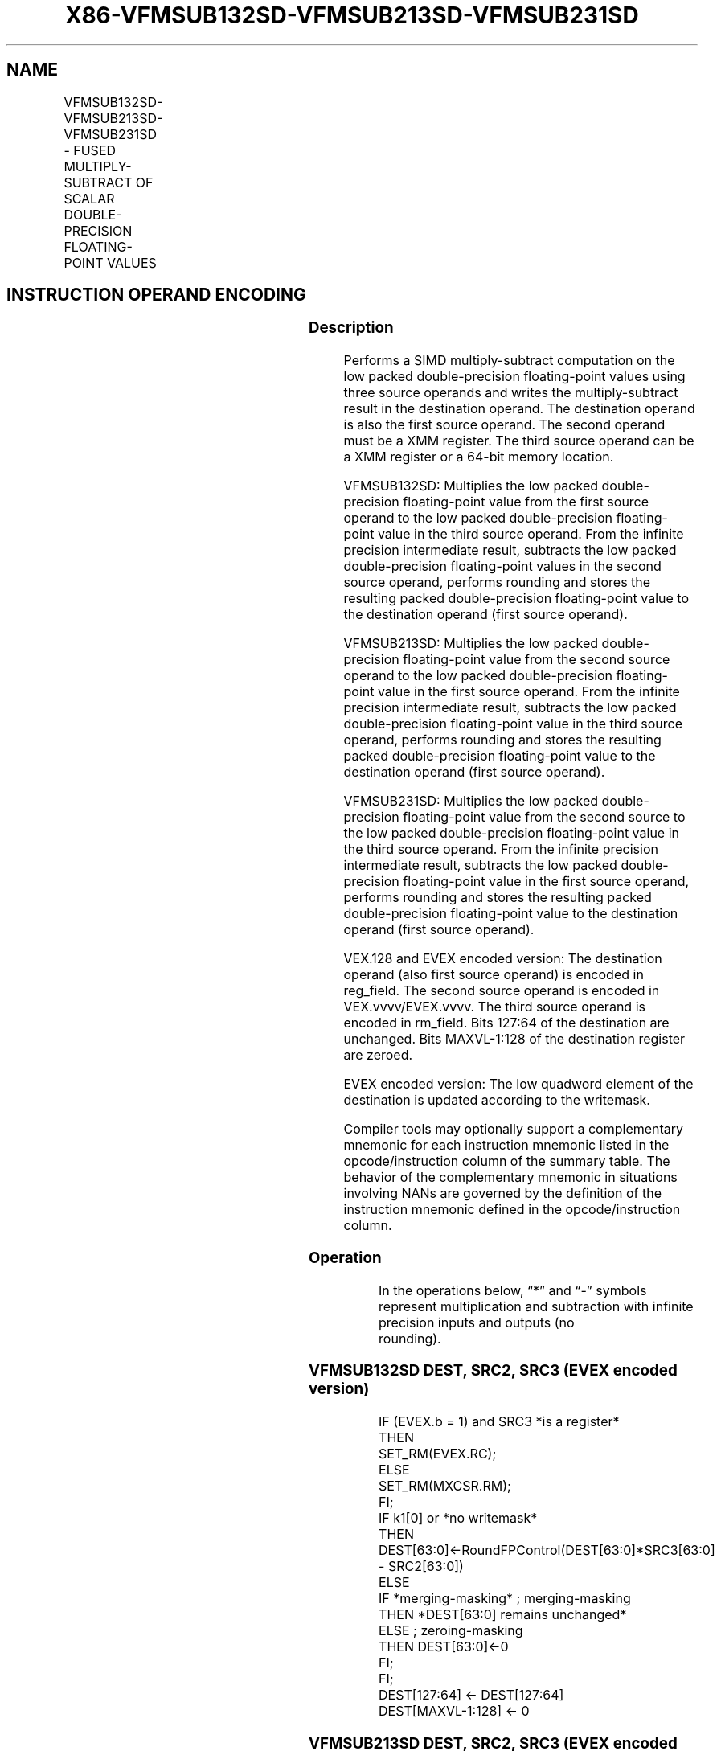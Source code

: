 .nh
.TH "X86-VFMSUB132SD-VFMSUB213SD-VFMSUB231SD" "7" "May 2019" "TTMO" "Intel x86-64 ISA Manual"
.SH NAME
VFMSUB132SD-VFMSUB213SD-VFMSUB231SD - FUSED MULTIPLY-SUBTRACT OF SCALAR DOUBLE- PRECISION FLOATING-POINT VALUES
.TS
allbox;
l l l l l 
l l l l l .
\fB\fCOpcode/Instruction\fR	\fB\fCOp / En\fR	\fB\fC64/32 bit Mode Support\fR	\fB\fCCPUID Feature Flag\fR	\fB\fCDescription\fR
T{
VEX.LIG.66.0F38.W1 9B /r VFMSUB132SD xmm1, xmm2, xmm3/m64
T}
	A	V/V	FMA	T{
Multiply scalar double\-precision floating\-point value from xmm1 and xmm3/m64, subtract xmm2 and put result in xmm1.
T}
T{
VEX.LIG.66.0F38.W1 AB /r VFMSUB213SD xmm1, xmm2, xmm3/m64
T}
	A	V/V	FMA	T{
Multiply scalar double\-precision floating\-point value from xmm1 and xmm2, subtract xmm3/m64 and put result in xmm1.
T}
T{
VEX.LIG.66.0F38.W1 BB /r VFMSUB231SD xmm1, xmm2, xmm3/m64
T}
	A	V/V	FMA	T{
Multiply scalar double\-precision floating\-point value from xmm2 and xmm3/m64, subtract xmm1 and put result in xmm1.
T}
T{
EVEX.LIG.66.0F38.W1 9B /r VFMSUB132SD xmm1 {k1}{z}, xmm2, xmm3/m64{er}
T}
	B	V/V	AVX512F	T{
Multiply scalar double\-precision floating\-point value from xmm1 and xmm3/m64, subtract xmm2 and put result in xmm1.
T}
T{
EVEX.LIG.66.0F38.W1 AB /r VFMSUB213SD xmm1 {k1}{z}, xmm2, xmm3/m64{er}
T}
	B	V/V	AVX512F	T{
Multiply scalar double\-precision floating\-point value from xmm1 and xmm2, subtract xmm3/m64 and put result in xmm1.
T}
T{
EVEX.LIG.66.0F38.W1 BB /r VFMSUB231SD xmm1 {k1}{z}, xmm2, xmm3/m64{er}
T}
	B	V/V	AVX512F	T{
Multiply scalar double\-precision floating\-point value from xmm2 and xmm3/m64, subtract xmm1 and put result in xmm1.
T}
.TE

.SH INSTRUCTION OPERAND ENCODING
.TS
allbox;
l l l l l l 
l l l l l l .
Op/En	Tuple Type	Operand 1	Operand 2	Operand 3	Operand 4
A	NA	ModRM:reg (r, w)	VEX.vvvv (r)	ModRM:r/m (r)	NA
B	Tuple1 Scalar	ModRM:reg (r, w)	EVEX.vvvv (r)	ModRM:r/m (r)	NA
.TE

.SS Description
.PP
Performs a SIMD multiply\-subtract computation on the low packed
double\-precision floating\-point values using three source operands and
writes the multiply\-subtract result in the destination operand. The
destination operand is also the first source operand. The second operand
must be a XMM register. The third source operand can be a XMM register
or a 64\-bit memory location.

.PP
VFMSUB132SD: Multiplies the low packed double\-precision floating\-point
value from the first source operand to the low packed double\-precision
floating\-point value in the third source operand. From the infinite
precision intermediate result, subtracts the low packed double\-precision
floating\-point values in the second source operand, performs rounding
and stores the resulting packed double\-precision floating\-point value to
the destination operand (first source operand).

.PP
VFMSUB213SD: Multiplies the low packed double\-precision floating\-point
value from the second source operand to the low packed double\-precision
floating\-point value in the first source operand. From the infinite
precision intermediate result, subtracts the low packed double\-precision
floating\-point value in the third source operand, performs rounding and
stores the resulting packed double\-precision floating\-point value to the
destination operand (first source operand).

.PP
VFMSUB231SD: Multiplies the low packed double\-precision floating\-point
value from the second source to the low packed double\-precision
floating\-point value in the third source operand. From the infinite
precision intermediate result, subtracts the low packed double\-precision
floating\-point value in the first source operand, performs rounding and
stores the resulting packed double\-precision floating\-point value to the
destination operand (first source operand).

.PP
VEX.128 and EVEX encoded version: The destination operand (also first
source operand) is encoded in reg\_field. The second source operand is
encoded in VEX.vvvv/EVEX.vvvv. The third source operand is encoded in
rm\_field. Bits 127:64 of the destination are unchanged. Bits
MAXVL\-1:128 of the destination register are zeroed.

.PP
EVEX encoded version: The low quadword element of the destination is
updated according to the writemask.

.PP
Compiler tools may optionally support a complementary mnemonic for each
instruction mnemonic listed in the opcode/instruction column of the
summary table. The behavior of the complementary mnemonic in situations
involving NANs are governed by the definition of the instruction
mnemonic defined in the opcode/instruction column.

.SS Operation
.PP
.RS

.nf
In the operations below, “*” and “\-” symbols represent multiplication and subtraction with infinite precision inputs and outputs (no
rounding).

.fi
.RE

.SS VFMSUB132SD DEST, SRC2, SRC3 (EVEX encoded version)
.PP
.RS

.nf
IF (EVEX.b = 1) and SRC3 *is a register*
    THEN
        SET\_RM(EVEX.RC);
    ELSE
        SET\_RM(MXCSR.RM);
FI;
IF k1[0] or *no writemask*
    THEN DEST[63:0]←RoundFPControl(DEST[63:0]*SRC3[63:0] \- SRC2[63:0])
    ELSE
        IF *merging\-masking* ; merging\-masking
            THEN *DEST[63:0] remains unchanged*
            ELSE ; zeroing\-masking
                THEN DEST[63:0]←0
        FI;
FI;
DEST[127:64] ← DEST[127:64]
DEST[MAXVL\-1:128] ← 0

.fi
.RE

.SS VFMSUB213SD DEST, SRC2, SRC3 (EVEX encoded version)
.PP
.RS

.nf
IF (EVEX.b = 1) and SRC3 *is a register*
    THEN
        SET\_RM(EVEX.RC);
    ELSE
        SET\_RM(MXCSR.RM);
FI;
IF k1[0] or *no writemask*
    THEN DEST[63:0]←RoundFPControl(SRC2[63:0]*DEST[63:0] \- SRC3[63:0])
    ELSE
        IF *merging\-masking* ; merging\-masking
            THEN *DEST[63:0] remains unchanged*
            ELSE ; zeroing\-masking
                THEN DEST[63:0]←0
        FI;
FI;
DEST[127:64] ← DEST[127:64]
DEST[MAXVL\-1:128] ← 0

.fi
.RE

.SS VFMSUB231SD DEST, SRC2, SRC3 (EVEX encoded version)
.PP
.RS

.nf
IF (EVEX.b = 1) and SRC3 *is a register*
    THEN
        SET\_RM(EVEX.RC);
    ELSE
        SET\_RM(MXCSR.RM);
FI;
IF k1[0] or *no writemask*
    THEN DEST[63:0]←RoundFPControl(SRC2[63:0]*SRC3[63:0] \- DEST[63:0])
    ELSE
        IF *merging\-masking* ; merging\-masking
            THEN *DEST[63:0] remains unchanged*
            ELSE ; zeroing\-masking
                THEN DEST[63:0]←0
        FI;
FI;
DEST[127:64] ← DEST[127:64]
DEST[MAXVL\-1:128] ← 0

.fi
.RE

.SS VFMSUB132SD DEST, SRC2, SRC3 (VEX encoded version)
.PP
.RS

.nf
DEST[63:0]←RoundFPControl\_MXCSR(DEST[63:0]*SRC3[63:0] \- SRC2[63:0])
DEST[127:64] ←DEST[127:64]
DEST[MAXVL\-1:128] ←0

.fi
.RE

.SS VFMSUB213SD DEST, SRC2, SRC3 (VEX encoded version)
.PP
.RS

.nf
DEST[63:0]←RoundFPControl\_MXCSR(SRC2[63:0]*DEST[63:0] \- SRC3[63:0])
DEST[127:64] ←DEST[127:64]
DEST[MAXVL\-1:128] ←0

.fi
.RE

.SS VFMSUB231SD DEST, SRC2, SRC3 (VEX encoded version)
.PP
.RS

.nf
DEST[63:0]←RoundFPControl\_MXCSR(SRC2[63:0]*SRC3[63:0] \- DEST[63:0])
DEST[127:64] ←DEST[127:64]
DEST[MAXVL\-1:128] ←0

.fi
.RE

.SS Intel C/C++ Compiler Intrinsic Equivalent
.PP
.RS

.nf
VFMSUBxxxSD \_\_m128d \_mm\_fmsub\_round\_sd(\_\_m128d a, \_\_m128d b, \_\_m128d c, int r);

VFMSUBxxxSD \_\_m128d \_mm\_mask\_fmsub\_sd(\_\_m128d a, \_\_mmask8 k, \_\_m128d b, \_\_m128d c);

VFMSUBxxxSD \_\_m128d \_mm\_maskz\_fmsub\_sd(\_\_mmask8 k, \_\_m128d a, \_\_m128d b, \_\_m128d c);

VFMSUBxxxSD \_\_m128d \_mm\_mask3\_fmsub\_sd(\_\_m128d a, \_\_m128d b, \_\_m128d c, \_\_mmask8 k);

VFMSUBxxxSD \_\_m128d \_mm\_mask\_fmsub\_round\_sd(\_\_m128d a, \_\_mmask8 k, \_\_m128d b, \_\_m128d c, int r);

VFMSUBxxxSD \_\_m128d \_mm\_maskz\_fmsub\_round\_sd(\_\_mmask8 k, \_\_m128d a, \_\_m128d b, \_\_m128d c, int r);

VFMSUBxxxSD \_\_m128d \_mm\_mask3\_fmsub\_round\_sd(\_\_m128d a, \_\_m128d b, \_\_m128d c, \_\_mmask8 k, int r);

VFMSUBxxxSD \_\_m128d \_mm\_fmsub\_sd (\_\_m128d a, \_\_m128d b, \_\_m128d c);

.fi
.RE

.SS SIMD Floating\-Point Exceptions
.PP
Overflow, Underflow, Invalid, Precision, Denormal

.SS Other Exceptions
.PP
VEX\-encoded instructions, see Exceptions Type 3.

.PP
EVEX\-encoded instructions, see Exceptions Type E3.

.SH SEE ALSO
.PP
x86\-manpages(7) for a list of other x86\-64 man pages.

.SH COLOPHON
.PP
This UNOFFICIAL, mechanically\-separated, non\-verified reference is
provided for convenience, but it may be incomplete or broken in
various obvious or non\-obvious ways. Refer to Intel® 64 and IA\-32
Architectures Software Developer’s Manual for anything serious.

.br
This page is generated by scripts; therefore may contain visual or semantical bugs. Please report them (or better, fix them) on https://github.com/ttmo-O/x86-manpages.

.br
Copyleft TTMO 2020 (Turkish Unofficial Chamber of Reverse Engineers - https://ttmo.re).
